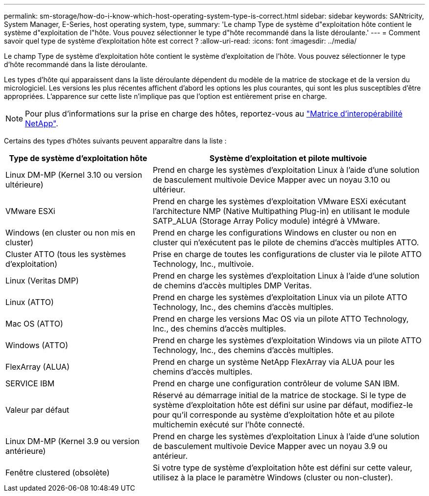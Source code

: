 ---
permalink: sm-storage/how-do-i-know-which-host-operating-system-type-is-correct.html 
sidebar: sidebar 
keywords: SANtricity, System Manager, E-Series, host operating system, type, 
summary: 'Le champ Type de système d"exploitation hôte contient le système d"exploitation de l"hôte. Vous pouvez sélectionner le type d"hôte recommandé dans la liste déroulante.' 
---
= Comment savoir quel type de système d'exploitation hôte est correct ?
:allow-uri-read: 
:icons: font
:imagesdir: ../media/


[role="lead"]
Le champ Type de système d'exploitation hôte contient le système d'exploitation de l'hôte. Vous pouvez sélectionner le type d'hôte recommandé dans la liste déroulante.

Les types d'hôte qui apparaissent dans la liste déroulante dépendent du modèle de la matrice de stockage et de la version du micrologiciel. Les versions les plus récentes affichent d'abord les options les plus courantes, qui sont les plus susceptibles d'être appropriées. L'apparence sur cette liste n'implique pas que l'option est entièrement prise en charge.

[NOTE]
====
Pour plus d'informations sur la prise en charge des hôtes, reportez-vous au https://imt.netapp.com/matrix/#welcome["Matrice d'interopérabilité NetApp"^].

====
Certains des types d'hôtes suivants peuvent apparaître dans la liste :

[cols="35h,~"]
|===
| Type de système d'exploitation hôte | Système d'exploitation et pilote multivoie 


 a| 
Linux DM-MP (Kernel 3.10 ou version ultérieure)
 a| 
Prend en charge les systèmes d'exploitation Linux à l'aide d'une solution de basculement multivoie Device Mapper avec un noyau 3.10 ou ultérieur.



 a| 
VMware ESXi
 a| 
Prend en charge les systèmes d'exploitation VMware ESXi exécutant l'architecture NMP (Native Multipathing Plug-in) en utilisant le module SATP_ALUA (Storage Array Policy module) intégré à VMware.



 a| 
Windows (en cluster ou non mis en cluster)
 a| 
Prend en charge les configurations Windows en cluster ou non en cluster qui n'exécutent pas le pilote de chemins d'accès multiples ATTO.



 a| 
Cluster ATTO (tous les systèmes d'exploitation)
 a| 
Prise en charge de toutes les configurations de cluster via le pilote ATTO Technology, Inc., multivoie.



 a| 
Linux (Veritas DMP)
 a| 
Prend en charge les systèmes d'exploitation Linux à l'aide d'une solution de chemins d'accès multiples DMP Veritas.



 a| 
Linux (ATTO)
 a| 
Prend en charge les systèmes d'exploitation Linux via un pilote ATTO Technology, Inc., des chemins d'accès multiples.



 a| 
Mac OS (ATTO)
 a| 
Prend en charge les versions Mac OS via un pilote ATTO Technology, Inc., des chemins d'accès multiples.



 a| 
Windows (ATTO)
 a| 
Prend en charge les systèmes d'exploitation Windows via un pilote ATTO Technology, Inc., des chemins d'accès multiples.



 a| 
FlexArray (ALUA)
 a| 
Prend en charge un système NetApp FlexArray via ALUA pour les chemins d'accès multiples.



 a| 
SERVICE IBM
 a| 
Prend en charge une configuration contrôleur de volume SAN IBM.



 a| 
Valeur par défaut
 a| 
Réservé au démarrage initial de la matrice de stockage. Si le type de système d'exploitation hôte est défini sur usine par défaut, modifiez-le pour qu'il corresponde au système d'exploitation hôte et au pilote multichemin exécuté sur l'hôte connecté.



 a| 
Linux DM-MP (Kernel 3.9 ou version antérieure)
 a| 
Prend en charge les systèmes d'exploitation Linux à l'aide d'une solution de basculement multivoie Device Mapper avec un noyau 3.9 ou antérieur.



 a| 
Fenêtre clustered (obsolète)
 a| 
Si votre type de système d'exploitation hôte est défini sur cette valeur, utilisez à la place le paramètre Windows (cluster ou non-cluster).

|===